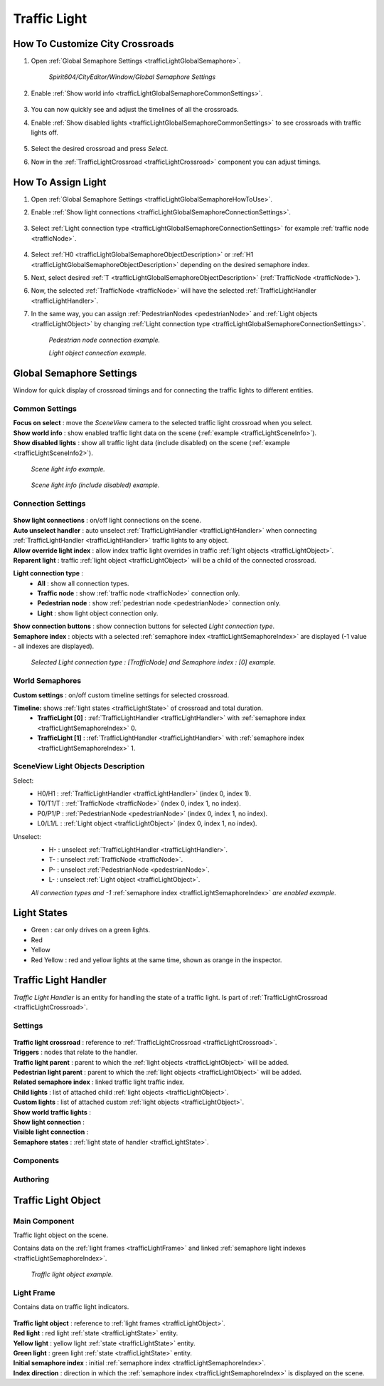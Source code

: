 .. _trafficLight:

************
Traffic Light
************

.. _trafficLightGlobalSemaphoreHowToUse:

How To Customize City Crossroads
------------
	
#. Open :ref:`Global Semaphore Settings <trafficLightGlobalSemaphore>`.

	`Spirit604/CityEditor/Window/Global Semaphore Settings`
	
	.. image:: /images/road/trafficLight/GlobalSemaphoreConnectionSettingsOpen.png
	
#. Enable :ref:`Show world info <trafficLightGlobalSemaphoreCommonSettings>`.

	.. image:: /images/road/trafficLight/GlobalSemaphoreViewExample1.png
	
#. You can now quickly see and adjust the timelines of all the crossroads.
#. Enable :ref:`Show disabled lights <trafficLightGlobalSemaphoreCommonSettings>` to see crossroads with traffic lights off.

	.. image:: /images/road/trafficLight/GlobalSemaphoreViewExample2.png
	
#. Select the desired crossroad and press `Select`.
#. Now in the :ref:`TrafficLightCrossroad <trafficLightCrossroad>` component you can adjust timings.

How To Assign Light
------------

#. Open :ref:`Global Semaphore Settings <trafficLightGlobalSemaphoreHowToUse>`.
#. Enable :ref:`Show light connections <trafficLightGlobalSemaphoreConnectionSettings>`.

	.. image:: /images/road/trafficLight/GlobalSemaphoreConnectionSettings.png
	
#. Select :ref:`Light connection type <trafficLightGlobalSemaphoreConnectionSettings>` for example :ref:`traffic node <trafficNode>`.

	.. image:: /images/road/trafficLight/GlobalSemaphoreViewTrafficNodeConnection.png
	
#. Select :ref:`H0 <trafficLightGlobalSemaphoreObjectDescription>` or :ref:`H1 <trafficLightGlobalSemaphoreObjectDescription>` depending on the desired semaphore index.
#. Next, select desired :ref:`T <trafficLightGlobalSemaphoreObjectDescription>` (:ref:`TrafficNode <trafficNode>`).
#. Now, the selected :ref:`TrafficNode <trafficNode>` will have the selected  :ref:`TrafficLightHandler <trafficLightHandler>`.
#. In the same way, you can assign :ref:`PedestrianNodes <pedestrianNode>` and :ref:`Light objects <trafficLightObject>` by changing :ref:`Light connection type <trafficLightGlobalSemaphoreConnectionSettings>`.

	.. image:: /images/road/trafficLight/GlobalSemaphoreViewPedestrianConnection.png
	`Pedestrian node connection example.`
	
	.. image:: /images/road/trafficLight/GlobalSemaphoreViewLightConnection2.png
	`Light object connection example.`

.. _trafficLightGlobalSemaphore:

Global Semaphore Settings 
------------

Window for quick display of crossroad timings and for connecting the traffic lights to different entities.

	.. image:: /images/road/trafficLight/GlobalSemaphoreSettings.png

.. _trafficLightGlobalSemaphoreCommonSettings:

Common Settings
~~~~~~~~~~~~

| **Focus on select** : move the `SceneView` camera to the selected traffic light crossroad when you select.
| **Show world info** : show enabled traffic light data on the scene (:ref:`example <trafficLightSceneInfo>`).
| **Show disabled lights** : show all traffic light data (include disabled) on the scene (:ref:`example <trafficLightSceneInfo2>`).

.. _trafficLightSceneInfo:

	.. image:: /images/road/trafficLight/GlobalSemaphoreViewExample1.png
	`Scene light info example.`
	
.. _trafficLightSceneInfo2:

	.. image:: /images/road/trafficLight/GlobalSemaphoreViewExample2.png
	`Scene light info (include disabled) example.`

.. _trafficLightGlobalSemaphoreConnectionSettings:

Connection Settings
~~~~~~~~~~~~

	.. image:: /images/road/trafficLight/GlobalSemaphoreConnectionSettings.png
	
| **Show light connections** : on/off light connections on the scene.
| **Auto unselect handler** : auto unselect :ref:`TrafficLightHandler <trafficLightHandler>` when connecting :ref:`TrafficLightHandler <trafficLightHandler>` traffic lights to any object.
| **Allow override light index** : allow index traffic light overrides in traffic :ref:`light objects <trafficLightObject>`.
| **Reparent light** : traffic :ref:`light object <trafficLightObject>` will be a child of the connected crossroad.
**Light connection type** : 
	* **All** : show all connection types.
	* **Traffic node** : show :ref:`traffic node <trafficNode>` connection only.
	* **Pedestrian node** : show :ref:`pedestrian node <pedestrianNode>` connection only.
	* **Light** : show light object connection only.
| **Show connection buttons** : show connection buttons for selected `Light connection type`.
| **Semaphore index** : objects with a selected :ref:`semaphore index <trafficLightSemaphoreIndex>` are displayed (-1 value - all indexes are displayed).
	
	.. image:: /images/road/trafficLight/GlobalSemaphoreViewTrafficNodeConnection2.png
	`Selected Light connection type : [TrafficNode] and Semaphore index : [0] example.`
		
World Semaphores
~~~~~~~~~~~~

| **Custom settings** : on/off custom timeline settings for selected crossroad.
**Timeline:** shows :ref:`light states <trafficLightState>` of crossroad and total duration.
	* **TrafficLight [0]** : :ref:`TrafficLightHandler <trafficLightHandler>` with :ref:`semaphore index <trafficLightSemaphoreIndex>` 0.
	* **TrafficLight [1]** : :ref:`TrafficLightHandler <trafficLightHandler>` with :ref:`semaphore index <trafficLightSemaphoreIndex>` 1.
	
.. _trafficLightGlobalSemaphoreObjectDescription:
	
SceneView Light Objects Description
~~~~~~~~~~~~

Select:
	* H0/H1 : :ref:`TrafficLightHandler <trafficLightHandler>` (index 0, index 1).
	* T0/T1/T : :ref:`TrafficNode <trafficNode>` (index 0, index 1, no index).
	* P0/P1/P : :ref:`PedestrianNode <pedestrianNode>` (index 0, index 1, no index).
	* L0/L1/L : :ref:`Light object <trafficLightObject>` (index 0, index 1, no index).

Unselect:
	* H- : unselect :ref:`TrafficLightHandler <trafficLightHandler>`.
	* T- : unselect :ref:`TrafficNode <trafficNode>`.
	* P- : unselect :ref:`PedestrianNode <pedestrianNode>`.
	* L- : unselect :ref:`Light object <trafficLightObject>`.

	.. image:: /images/road/trafficLight/GlobalSemaphoreAllConnections.png
	`All connection types and -1` :ref:`semaphore index <trafficLightSemaphoreIndex>` `are enabled example.`

.. _trafficLightState:

Light States
------------

* Green : car only drives on a green lights.
* Red
* Yellow
* Red Yellow : red and yellow lights at the same time, shown as orange in the inspector.

.. _trafficLightHandler:

Traffic Light Handler
----------------

`Traffic Light Handler` is an entity for handling the state of a traffic light. Is part of :ref:`TrafficLightCrossroad <trafficLightCrossroad>`.

Settings
~~~~~~~~~~~~

	.. image:: /images/road/trafficLight/TrafficLightHandler.png
	
| **Traffic light crossroad** : reference to :ref:`TrafficLightCrossroad <trafficLightCrossroad>`.
| **Triggers** : nodes that relate to the handler.
| **Traffic light parent** : parent to which the :ref:`light objects <trafficLightObject>` will be added.
| **Pedestrian light parent** : parent to which the :ref:`light objects <trafficLightObject>` will be added.

.. _trafficLightSemaphoreIndex:

| **Related semaphore index** : linked traffic light traffic index.
| **Child lights** : list of attached child :ref:`light objects <trafficLightObject>`.
| **Custom lights** : list of attached custom :ref:`light objects <trafficLightObject>`.
| **Show world traffic lights** :
| **Show light connection** :
| **Visible light connection** :
| **Semaphore states** : :ref:`light state of handler <trafficLightState>`.

Components
~~~~~~~~~~~~

Authoring
~~~~~~~~~~~~ 

.. _trafficLightObject:

Traffic Light Object
------------

Main Component
~~~~~~~~~~~~ 

Traffic light object on the scene.

Contains data on the :ref:`light frames <trafficLightFrame>` and linked :ref:`semaphore light indexes <trafficLightSemaphoreIndex>`.

	.. image:: /images/road/trafficLight/TrafficLightObject/TrafficLightObjectComponents.png
	
	.. image:: /images/road/trafficLight/TrafficLightObject/TrafficLightObjectExample.png
	`Traffic light object example.`

.. _trafficLightFrame:

Light Frame
~~~~~~~~~~~~ 

Contains data on traffic light indicators.

	.. image:: /images/road/trafficLight/TrafficLightObject/TrafficLightObjectFrameAssignExample.png

| **Traffic light object** : reference to :ref:`light frames <trafficLightObject>`.
| **Red light** : red light :ref:`state <trafficLightState>` entity.
| **Yellow light** : yellow light :ref:`state <trafficLightState>` entity.
| **Green light** : green light :ref:`state <trafficLightState>` entity.
| **Initial semaphore index** : initial :ref:`semaphore index <trafficLightSemaphoreIndex>`.
| **Index direction** : direction in which the :ref:`semaphore index <trafficLightSemaphoreIndex>` is displayed on the scene.